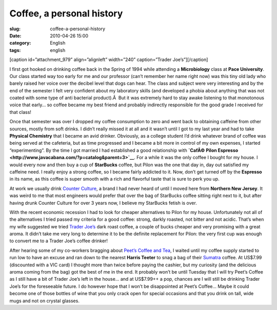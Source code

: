 Coffee, a personal history
##########################
:slug: coffee-a-personal-history
:date: 2010-04-26 15:00
:category: English
:tags: english

[caption id=”attachment\_979” align=”alignleft” width=”240”
caption=”Trader Joe’s”]\ |Trader Joe's|\ [/caption]

I first got hooked on drinking coffee back in the Spring of 1994 while
attending a **Microbiology** class at **Pace University**. Our class
started way too early for me and our professor (can’t remember her name
right now) was this tiny old lady who barely raised her voice over the
decibel level that dogs can hear. The class and subject were very
interesting and by the end of the semester I felt very confident about
my laboratory skills (and developed a phobia about anything that was not
coated with some type of anti bacterial product).Â  But it was extremely
hard to stay awake listening to that monotonous voice that early… so
coffee became my best friend and probably indirectly responsible for the
good grade I received for that class!

Once that semester was over I dropped my coffee consumption to zero and
went back to obtaining caffeine from other sources, mostly from soft
drinks. I didn’t really missed it at all and it wasn’t until I got to my
last year and had to take **Physical Chemistry** that I became an avid
drinker. Obviously, as a college student I’d drink whatever brand of
coffee was being served at the cafeteria, but as time progressed and I
became a bit more in control of my own expenses, I started
“experimenting”. By the time I got married I had established a good
relationship with **`CafÃ© Pilon
Espresso <http://www.javacabana.com/?p=catalog&parent=3>`__**. For a
while it was the only coffee I bought for my house. I would every now
and then buy a cup of **StarBucks** coffee, but Pilon was the one that
day in, day out satisfied my caffeine need. I really enjoy a strong
coffee, so I became fairly addicted to it. Now, don’t get turned off by
the **Espresso** in its name, as this coffee is super smooth with a rich
and flavorful taste that is sure to perk you up.

At work we usually drink `Counter
Culture <http://www.counterculturecoffee.com>`__, a brand I had never
heard of until I moved here from **Northern New Jersey**. It was weird
to me that most engineers would prefer that over the bag of StarBucks
coffee sitting right next to it, but after having drunk Counter Culture
for over 3 years now, I believe my StarBucks fetish is over.

With the recent economic recession I had to look for cheaper
alternatives to Pilon for my house. Unfortunately not all of the
alternatives I tried passed my criteria for a good coffee: strong,
darkly roasted, not bitter and not acidic. That’s when my wife suggested
we tried `Trader Joe’s <http://www.traderjoes.com>`__ dark roast coffee,
a couple of bucks cheaper and very promising with a great aroma. It
didn’t take me very long to determine it to be the definite replacement
for Pilon: the very first cup was enough to convert me to a Trader Joe’s
coffee drinker!

After hearing some of my co-workers bragging about `Peet’s Coffee and
Tea <http://www.peets.com/shop/coffee.asp>`__, I waited until my coffee
supply started to run low to have an excuse and ran down to the nearest
**Harris Teeter** to snag a bag of their
`Sumatra <http://www.peets.com/shop/coffee_detail.asp?id=42&cid=1004>`__
coffee. At US$7.99 (discounted with a VIC card) I thought more than
twice before paying the cashier, but my curiosity (and the delicious
aroma coming from the bag) got the best of me in the end. It probably
won’t be until Tuesday that I will try Peet’s Coffee as I still have a
bit of Trader Joe’s left in the house… and at US$7.99++ a pop, chances
are I will still be drinking Trader Joe’s for the foreseeable future. I
do however hope that I won’t be disappointed at Peet’s Coffee… Maybe it
could become one of those bottles of wine that you only crack open for
special occasions and that you drink on tall, wide mugs and not on
crystal glasses.

.. |Trader Joe's| image:: http://www.ogmaciel.com/wp-content/uploads/2010/04/traderjoe-300x231.png
   :target: http://www.ogmaciel.com/wp-content/uploads/2010/04/traderjoe.png
